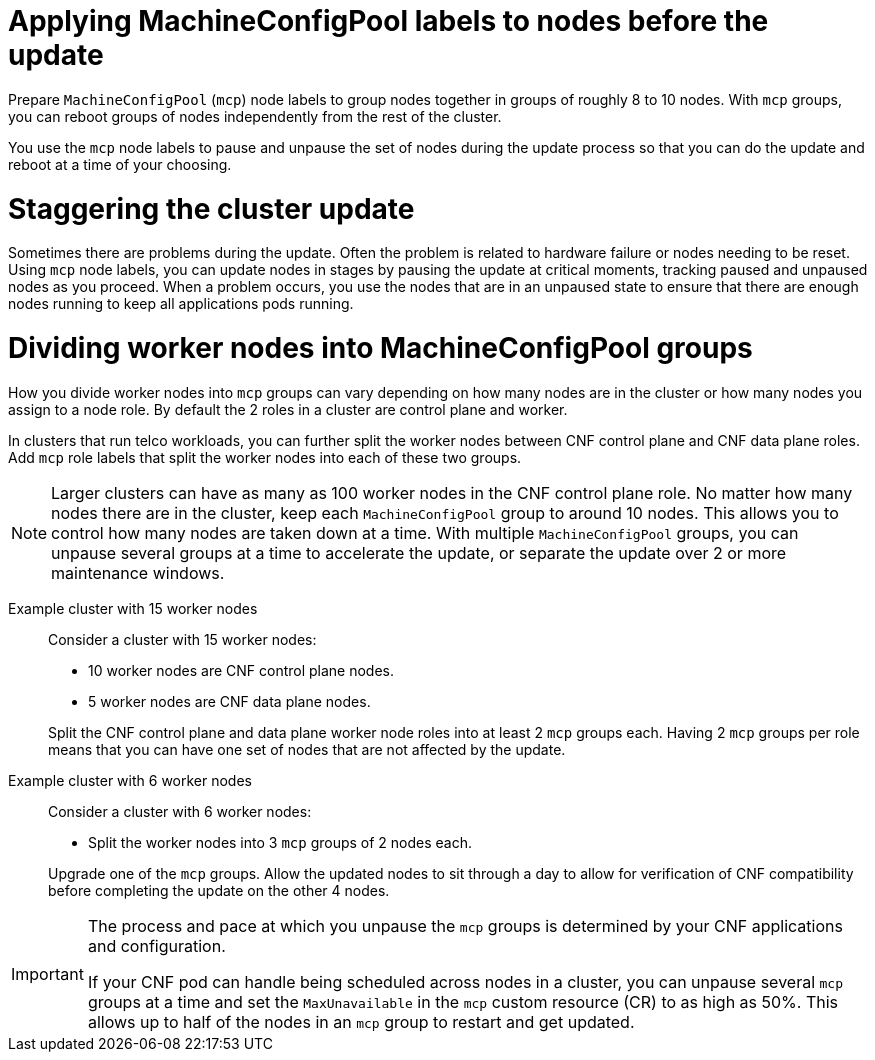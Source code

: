 // Module included in the following assemblies:
//
// * edge_computing/day_2_core_cnf_clusters/updating/telco-update-ocp-update-prep.adoc

:_mod-docs-content-type: PROCEDURE
[id="telco-update-applying-mcp-labels-to-nodes-before-the-update_{context}"]
= Applying MachineConfigPool labels to nodes before the update

Prepare `MachineConfigPool` (`mcp`) node labels to group nodes together in groups of roughly 8 to 10 nodes.
With `mcp` groups, you can reboot groups of nodes independently from the rest of the cluster.

You use the `mcp` node labels to pause and unpause the set of nodes during the update process so that you can do the update and reboot at a time of your choosing.

[id="telco-update-staggering-the-cluster-update_{context}"]
= Staggering the cluster update

Sometimes there are problems during the update.
Often the problem is related to hardware failure or nodes needing to be reset.
Using `mcp` node labels, you can update nodes in stages by pausing the update at critical moments, tracking paused and unpaused nodes as you proceed.
When a problem occurs, you use the nodes that are in an unpaused state to ensure that there are enough nodes running to keep all applications pods running.

[id="telco-update-dividing-worker-nodes-into-mcp-groups_{context}"]
= Dividing worker nodes into MachineConfigPool groups

How you divide worker nodes into `mcp` groups can vary depending on how many nodes are in the cluster or how many nodes you assign to a node role.
By default the 2 roles in a cluster are control plane and worker.

In clusters that run telco workloads, you can further split the worker nodes between CNF control plane and CNF data plane roles.
Add `mcp` role labels that split the worker nodes into each of these two groups.

[NOTE]
====
Larger clusters can have as many as 100 worker nodes in the CNF control plane role.
No matter how many nodes there are in the cluster, keep each `MachineConfigPool` group to around 10 nodes.
This allows you to control how many nodes are taken down at a time.
With multiple `MachineConfigPool` groups, you can unpause several groups at a time to accelerate the update, or separate the update over 2 or more maintenance windows.
====

Example cluster with 15 worker nodes::
Consider a cluster with 15 worker nodes:

* 10 worker nodes are CNF control plane nodes.
* 5 worker nodes are CNF data plane nodes.

+
Split the CNF control plane and data plane worker node roles into at least 2 `mcp` groups each.
Having 2 `mcp` groups per role means that you can have one set of nodes that are not affected by the update.

Example cluster with 6 worker nodes::
Consider a cluster with 6 worker nodes:

* Split the worker nodes into 3 `mcp` groups of 2 nodes each.

+
Upgrade one of the `mcp` groups.
Allow the updated nodes to sit through a day to allow for verification of CNF compatibility before completing the update on the other 4 nodes.

[IMPORTANT]
====
The process and pace at which you unpause the `mcp` groups is determined by your CNF applications and configuration.

If your CNF pod can handle being scheduled across nodes in a cluster, you can unpause several `mcp` groups at a time and set the `MaxUnavailable` in the `mcp` custom resource (CR) to as high as 50%. This allows up to half of the nodes in an `mcp` group to restart and get updated.
====
